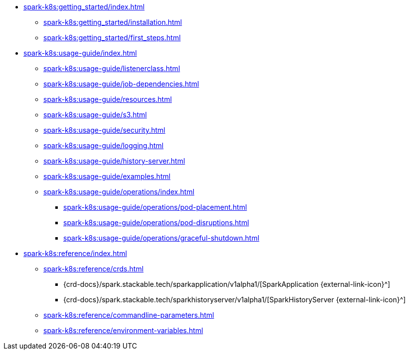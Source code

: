 * xref:spark-k8s:getting_started/index.adoc[]
** xref:spark-k8s:getting_started/installation.adoc[]
** xref:spark-k8s:getting_started/first_steps.adoc[]
* xref:spark-k8s:usage-guide/index.adoc[]
** xref:spark-k8s:usage-guide/listenerclass.adoc[]
** xref:spark-k8s:usage-guide/job-dependencies.adoc[]
** xref:spark-k8s:usage-guide/resources.adoc[]
** xref:spark-k8s:usage-guide/s3.adoc[]
** xref:spark-k8s:usage-guide/security.adoc[]
** xref:spark-k8s:usage-guide/logging.adoc[]
** xref:spark-k8s:usage-guide/history-server.adoc[]
** xref:spark-k8s:usage-guide/examples.adoc[]
** xref:spark-k8s:usage-guide/operations/index.adoc[]
*** xref:spark-k8s:usage-guide/operations/pod-placement.adoc[]
*** xref:spark-k8s:usage-guide/operations/pod-disruptions.adoc[]
*** xref:spark-k8s:usage-guide/operations/graceful-shutdown.adoc[]
* xref:spark-k8s:reference/index.adoc[]
** xref:spark-k8s:reference/crds.adoc[]
*** {crd-docs}/spark.stackable.tech/sparkapplication/v1alpha1/[SparkApplication {external-link-icon}^]
*** {crd-docs}/spark.stackable.tech/sparkhistoryserver/v1alpha1/[SparkHistoryServer {external-link-icon}^]
** xref:spark-k8s:reference/commandline-parameters.adoc[]
** xref:spark-k8s:reference/environment-variables.adoc[]
